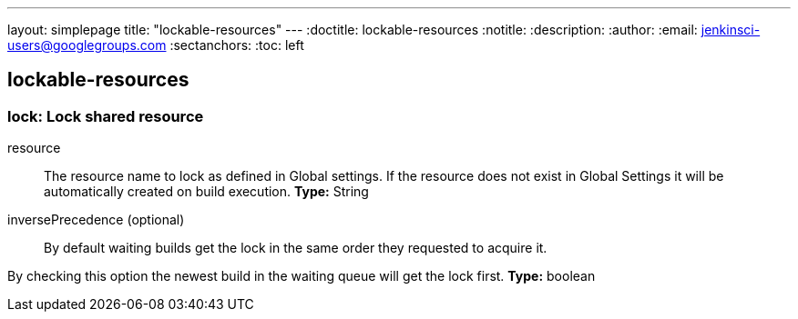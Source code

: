 ---
layout: simplepage
title: "lockable-resources"
---
:doctitle: lockable-resources
:notitle:
:description:
:author:
:email: jenkinsci-users@googlegroups.com
:sectanchors:
:toc: left

== lockable-resources

=== +lock+: Lock shared resource
+resource+::
+
The resource name to lock as defined in Global settings.
If the resource does not exist in Global Settings it will be automatically created on build execution.
*Type:* String


+inversePrecedence+ (optional)::
+
By default waiting builds get the lock in the same order they requested to acquire it.
	
	
By checking this option the newest build in the waiting queue will get the lock first.
*Type:* boolean




